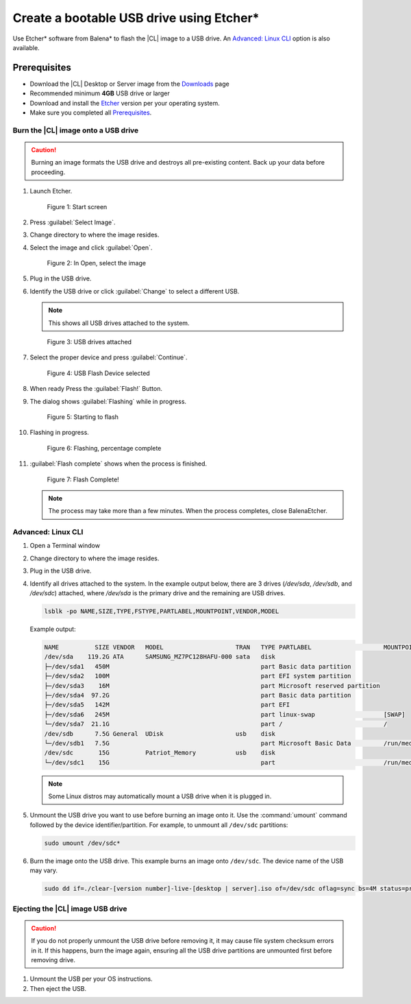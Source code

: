 .. _bootable-usb:

Create a bootable USB drive using Etcher\*
##########################################

Use Etcher* software from Balena\* to flash the |CL| image to a USB drive. 
An `Advanced: Linux CLI`_ option is also available.

Prerequisites
*************

* Download the |CL| Desktop or Server image from the `Downloads`_ page
* Recommended minimum **4GB** USB drive or larger
* Download and install the `Etcher`_ version per your operating system.

* Make sure you completed all `Prerequisites`_.

Burn the |CL| image onto a USB drive
====================================

.. caution::

   Burning an image formats the USB drive and destroys all pre-existing
   content.  Back up your data before proceeding.

#. Launch Etcher.

   .. figure:: /_figures/bootable-usb/balenaEtcher_Start.PNG
      :scale: 100%
      :alt: Start screen
         
      Figure 1: Start screen
 
#. Press :guilabel:`Select Image`.

#. Change directory to where the image resides.

#. Select the image and click :guilabel:`Open`.

   .. figure:: /_figures/bootable-usb/balenaEtcher_ImageSelect.PNG
      :scale: 100%
      :alt: In Open, select the image
         
      Figure 2: In Open, select the image

#. Plug in the USB drive.

#. Identify the USB drive or click :guilabel:`Change` to select a 
   different USB.
    
   .. note::

      This shows all USB drives attached to the system.

   .. figure:: /_figures/bootable-usb/balenaEtcher_DriveSlect.PNG
      :scale: 100%
      :alt: USB drives attached
         
      Figure 3: USB drives attached

#. Select the proper device and press :guilabel:`Continue`.

   .. figure:: /_figures/bootable-usb/balenaEtcher_ReadyToFlash.PNG
      :scale: 100%
      :alt: USB Flash Device selected
      
      Figure 4: USB Flash Device selected

#. When ready Press the :guilabel:`Flash!` Button.

#. The dialog shows :guilabel:`Flashing` while in progress.

   .. figure:: /_figures/bootable-usb/balenaEtcher_StartingToFlash.PNG
      :scale: 100%
      :alt: Starting to flash

      Figure 5: Starting to flash

#. Flashing in progress.

   .. figure:: /_figures/bootable-usb/balenaEtcher_Flashing.PNG
      :scale: 100%
      :alt:  Flashing, percentage complete
      
      Figure 6: Flashing, percentage complete

#. :guilabel:`Flash complete` shows when the process is finished.

   .. figure:: /_figures/bootable-usb/balenaEtcher_Done.PNG
      :scale: 100%
      :alt: Flash Complete!
      
      Figure 7: Flash Complete!

   .. note::

      The process may take more than a few minutes. When the process completes, close BalenaEtcher.
      
Advanced: Linux CLI
===================

#. Open a Terminal window

#. Change directory to where the image resides. 

#. Plug in the USB drive.  

#. Identify all drives attached to the system. In the example output below, there are 3 drives (`/dev/sda`, `/dev/sdb`, and `/dev/sdc`) attached, where `/dev/sda` is the primary drive and the remaining are USB drives.   

   .. code-block:: bash 

      lsblk -po NAME,SIZE,TYPE,FSTYPE,PARTLABEL,MOUNTPOINT,VENDOR,MODEL 
   
   Example output:   

   .. code-block:: console 

      NAME          SIZE VENDOR   MODEL                    TRAN   TYPE PARTLABEL                    MOUNTPOINT 
      /dev/sda    119.2G ATA      SAMSUNG_MZ7PC128HAFU-000 sata   disk                                
      ├─/dev/sda1   450M                                          part Basic data partition           
      ├─/dev/sda2   100M                                          part EFI system partition           
      ├─/dev/sda3    16M                                          part Microsoft reserved partition   
      ├─/dev/sda4  97.2G                                          part Basic data partition           
      ├─/dev/sda5   142M                                          part EFI                            
      ├─/dev/sda6   245M                                          part linux-swap                   [SWAP]  
      └─/dev/sda7  21.1G                                          part /                            / 
      /dev/sdb      7.5G General  UDisk                    usb    disk                                
      └─/dev/sdb1   7.5G                                          part Microsoft Basic Data         /run/media/clear/CENA_X64FRE 
      /dev/sdc       15G          Patriot_Memory           usb    disk                                
      └─/dev/sdc1    15G                                          part                              /run/media/clear/U  

   .. note::   

      Some Linux distros may automatically mount a USB drive when it is plugged in. 

#. Unmount the USB drive you want to use before burning an image onto it.
   Use the :command:`umount` command followed by the device identifier/partition. For example, to unmount all ``/dev/sdc`` partitions:   

   .. code-block:: bash 

      sudo umount /dev/sdc*   

#. Burn the image onto the USB drive. This example burns an image onto
   ``/dev/sdc``. The device name of the USB may vary.   

   .. code-block:: bash

      sudo dd if=./clear-[version number]-live-[desktop | server].iso of=/dev/sdc oflag=sync bs=4M status=progress

Ejecting the |CL| image USB drive
=================================

.. caution::

   If you do not properly unmount the USB drive before removing it, it may cause file system checksum errors in it. If this happens, burn the image again, ensuring all the USB drive partitions are unmounted first before removing drive.

#. Unmount the USB per your OS instructions. 

#. Then eject the USB. 
   
.. _Downloads: https://clearlinux.org/downloads
.. _Etcher: https://www.balena.io/etcher/
